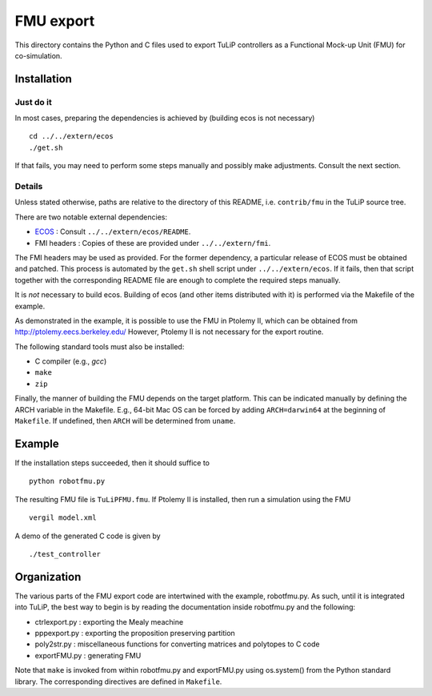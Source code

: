 FMU export
==========

This directory contains the Python and C files used to export TuLiP controllers
as a Functional Mock-up Unit (FMU) for co-simulation.

Installation
------------

Just do it
``````````

In most cases, preparing the dependencies is achieved by (building ecos is not
necessary) ::

  cd ../../extern/ecos
  ./get.sh

If that fails, you may need to perform some steps manually and possibly make
adjustments.  Consult the next section.

Details
```````

Unless stated otherwise, paths are relative to the directory of this README,
i.e. ``contrib/fmu`` in the TuLiP source tree.

There are two notable external dependencies:

* `ECOS <https://github.com/embotech/ecos>`_ : Consult ``../../extern/ecos/README``.
* FMI headers : Copies of these are provided under ``../../extern/fmi``.

The FMI headers may be used as provided.  For the former dependency, a
particular release of ECOS must be obtained and patched.  This process is
automated by the ``get.sh`` shell script under ``../../extern/ecos``.  If it
fails, then that script together with the corresponding README file are enough
to complete the required steps manually.

It is *not* necessary to build ecos.  Building of ecos (and other items
distributed with it) is performed via the Makefile of the example.

As demonstrated in the example, it is possible to use the FMU in Ptolemy II,
which can be obtained from http://ptolemy.eecs.berkeley.edu/
However, Ptolemy II is not necessary for the export routine.

The following standard tools must also be installed:

* C compiler (e.g., `gcc`)
* ``make``
* ``zip``

Finally, the manner of building the FMU depends on the target platform.  This
can be indicated manually by defining the ARCH variable in the Makefile.  E.g.,
64-bit Mac OS can be forced by adding ``ARCH=darwin64`` at the beginning of
``Makefile``.  If undefined, then ``ARCH`` will be determined from ``uname``.


Example
-------

If the installation steps succeeded, then it should suffice to ::

  python robotfmu.py

The resulting FMU file is ``TuLiPFMU.fmu``.  If Ptolemy II is installed, then
run a simulation using the FMU ::

  vergil model.xml

A demo of the generated C code is given by ::

  ./test_controller


Organization
------------

The various parts of the FMU export code are intertwined with the example,
robotfmu.py.  As such, until it is integrated into TuLiP, the best way to begin
is by reading the documentation inside robotfmu.py and the following:

* ctrlexport.py : exporting the Mealy meachine
* pppexport.py : exporting the proposition preserving partition
* poly2str.py : miscellaneous functions for converting matrices and polytopes to
  C code
* exportFMU.py : generating FMU

Note that ``make`` is invoked from within robotfmu.py and exportFMU.py using
os.system() from the Python standard library.  The corresponding directives are
defined in ``Makefile``.
